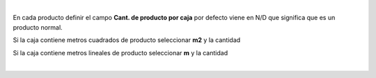 |

En cada producto definir el campo **Cant. de producto por caja**
por defecto viene en N/D que significa que es un producto normal.

Si la caja contiene metros cuadrados de producto seleccionar **m2** y la cantidad

Si la caja contiene metros lineales de producto seleccionar **m** y la cantidad

|
